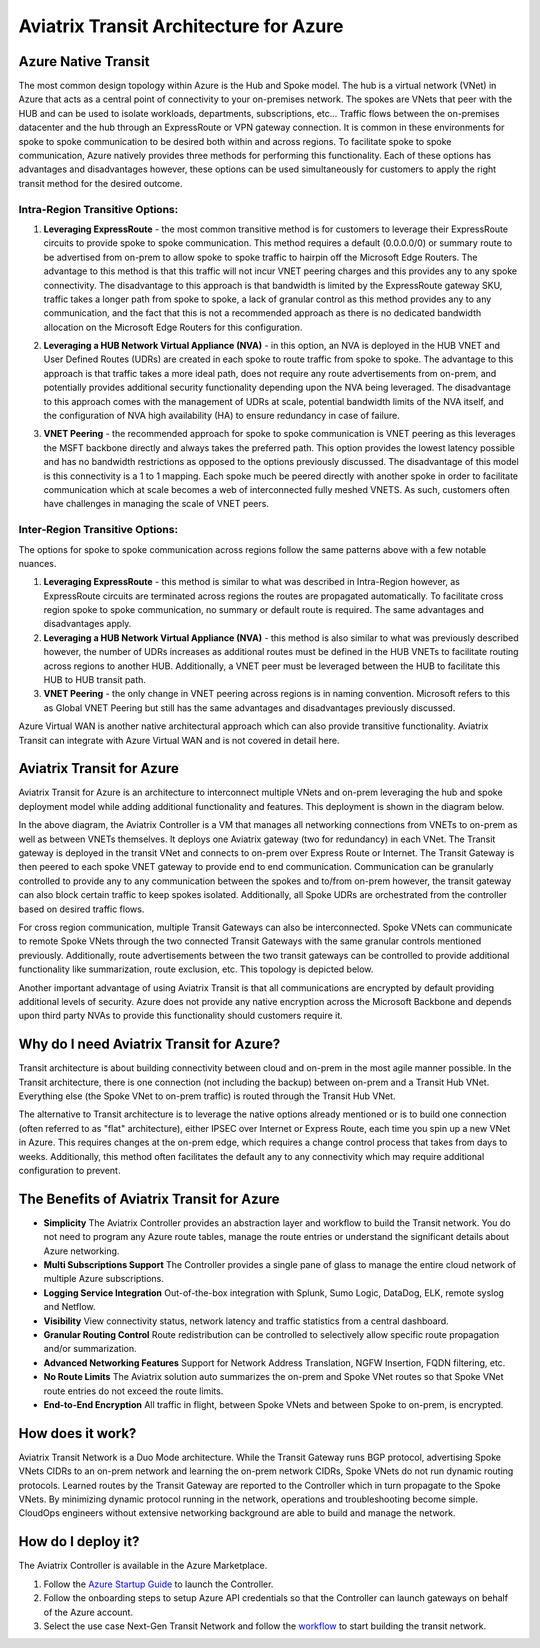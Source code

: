 .. meta::
   :description: Aviatrix Transit for Azure
   :keywords: Aviatrix Transit Architecture for Azure

============================================
Aviatrix Transit Architecture for Azure
============================================

Azure Native Transit
---------------------------------------------------------------
The most common design topology within Azure is the Hub and Spoke model. The hub is a virtual network (VNet) in Azure that acts as a central point of connectivity to your on-premises network. The spokes are VNets that peer with the HUB and can be used to isolate workloads, departments, subscriptions, etc... Traffic flows between the on-premises datacenter and the hub through an ExpressRoute or VPN gateway connection.  It is common in these environments for spoke to spoke communication to be desired both within and across regions.  To facilitate spoke to spoke communication, Azure natively provides three methods for performing this functionality.  Each of these options has advantages and disadvantages however, these options can be used simultaneously for customers to apply the right transit method for the desired outcome.

|hub-spoke|

Intra-Region Transitive Options:
################################

1. **Leveraging ExpressRoute** - the most common transitive method is for customers to leverage their ExpressRoute circuits to provide spoke to spoke communication.  This method requires a default (0.0.0.0/0) or summary route to be advertised from on-prem to allow spoke to spoke traffic to hairpin off the Microsoft Edge Routers.  The advantage to this method is that this traffic will not incur VNET peering charges and this provides any to any spoke connectivity.  The disadvantage to this approach is that bandwidth is limited by the ExpressRoute gateway SKU, traffic takes a longer path from spoke to spoke, a lack of granular control as this method provides any to any communication, and the fact that this is not a recommended approach as there is no dedicated bandwidth allocation on the Microsoft Edge Routers for this configuration.

|S2SER|

2. **Leveraging a HUB Network Virtual Appliance (NVA)** - in this option, an NVA is deployed in the HUB VNET and User Defined Routes (UDRs) are created in each spoke to route traffic from spoke to spoke.  The advantage to this approach is that traffic takes a more ideal path, does not require any route advertisements from on-prem, and potentially provides additional security functionality depending upon the NVA being leveraged.  The disadvantage to this approach comes with the management of UDRs at scale, potential bandwidth limits of the NVA itself, and the configuration of NVA high availability (HA) to ensure redundancy in case of failure.

|S2SNVA|

3. **VNET Peering** - the recommended approach for spoke to spoke communication is VNET peering as this leverages the MSFT backbone directly and always takes the preferred path.  This option provides the lowest latency possible and has no bandwidth restrictions as opposed to the options previously discussed.  The disadvantage of this model is this connectivity is a 1 to 1 mapping.  Each spoke much be peered directly with another spoke in order to facilitate communication which at scale becomes a web of interconnected fully meshed VNETS.  As such, customers often have challenges in managing the scale of VNET peers.

|S2SPeer|

Inter-Region Transitive Options:
################################

The options for spoke to spoke communication across regions follow the same patterns above with a few notable nuances.  

1. **Leveraging ExpressRoute** - this method is similar to what was described in Intra-Region however, as ExpressRoute circuits are terminated across regions the routes are propagated automatically.  To facilitate cross region spoke to spoke communication, no summary or default route is required.  The same advantages and disadvantages apply.

2. **Leveraging a HUB Network Virtual Appliance (NVA)** - this method is also similar to what was previously described however, the number of UDRs increases as additional routes must be defined in the HUB VNETs to facilitate routing across regions to another HUB.  Additionally, a VNET peer must be leveraged between the HUB to facilitate this HUB to HUB transit path.

3. **VNET Peering** - the only change in VNET peering across regions is in naming convention.  Microsoft refers to this as Global VNET Peering but still has the same advantages and disadvantages previously discussed.

.. Note:: 

Azure Virtual WAN is another native architectural approach which can also provide transitive functionality.  Aviatrix Transit can integrate with Azure Virtual WAN and is not covered in detail here.


Aviatrix Transit for Azure
---------------------------------------------------------------

Aviatrix Transit for Azure is an architecture to interconnect multiple VNets and on-prem leveraging the hub and spoke deployment model while adding additional functionality and features.  This deployment is shown in the diagram below. 

|nextgentransit_for_azure|

In the above diagram, the Aviatrix Controller is a VM that manages all networking connections from VNETs to on-prem as well as between VNETs themselves. It deploys one Aviatrix gateway (two for redundancy) in each VNet. The Transit gateway is deployed in the transit VNet and connects to on-prem over Express Route or Internet.  The Transit Gateway is then peered to each spoke VNET gateway to provide end to end communication.  Communication can be granularly controlled to provide any to any communication between the spokes and to/from on-prem however, the transit gateway can also block certain traffic to keep spokes isolated.  Additionally, all Spoke UDRs are orchestrated from the controller based on desired traffic flows. 

For cross region communication, multiple Transit Gateways can also be interconnected. Spoke VNets can communicate to remote Spoke VNets through the two connected Transit Gateways with the same granular controls mentioned previously.  Additionally, route advertisements between the two transit gateways can be controlled to provide additional functionality like summarization, route exclusion, etc. This topology is depicted below.    

|multiregion_azure|

Another important advantage of using Aviatrix Transit is that all communications are encrypted by default providing additional levels of security.  Azure does not provide any native encryption across the Microsoft Backbone and depends upon third party NVAs to provide this functionality should customers require it.

Why do I need Aviatrix Transit for Azure?
------------------------------------------------------

Transit architecture is about building connectivity between cloud and on-prem in the most agile manner possible. In the Transit architecture, there is one connection (not including the backup) between on-prem and a Transit Hub VNet. Everything else (the Spoke VNet to on-prem traffic) is routed through the Transit Hub VNet.

The alternative to Transit architecture is to leverage the native options already mentioned or is to build one connection (often referred to as "flat" architecture), either IPSEC over Internet or Express Route, each time you spin up a new VNet in Azure. This requires changes at the on-prem edge, which requires a change control process that takes from days to weeks.  Additionally, this method often facilitates the default any to any connectivity which may require additional configuration to prevent.


The Benefits of Aviatrix Transit for Azure
-------------------------------------------------------------------

- **Simplicity** The Aviatrix Controller provides an abstraction layer and workflow to build the Transit network. You do not need to program any Azure route tables, manage the route entries or understand the significant details about Azure networking.
- **Multi Subscriptions Support** The Controller provides a single pane of glass to manage the entire cloud network of multiple Azure subscriptions. 
- **Logging Service Integration** Out-of-the-box integration with Splunk, Sumo Logic, DataDog, ELK, remote syslog and Netflow.
- **Visibility** View connectivity status, network latency and traffic statistics from a central dashboard. 
- **Granular Routing Control** Route redistribution can be controlled to selectively allow specific route propagation and/or summarization. 
- **Advanced Networking Features** Support for Network Address Translation, NGFW Insertion, FQDN filtering, etc. 
- **No Route Limits** The Aviatrix solution auto summarizes the on-prem and Spoke VNet routes so that Spoke VNet route entries do not exceed the route limits. 
- **End-to-End Encryption** All traffic in flight, between Spoke VNets and between Spoke to on-prem, is encrypted.

How does it work?
-------------------------------------------------------------------------------------------------

Aviatrix Transit Network is a Duo Mode architecture. While the Transit Gateway runs BGP protocol, advertising Spoke VNets CIDRs to an on-prem network and learning the on-prem network CIDRs, Spoke VNets do not run dynamic routing protocols. Learned routes by the Transit Gateway are reported to the Controller which in turn propagate to the Spoke VNets. By minimizing dynamic protocol running in the network, operations and troubleshooting become simple. CloudOps engineers without extensive networking background are able to build and manage the network.



How do I deploy it?
--------------------------------------------------------------------

The Aviatrix Controller is available in the Azure Marketplace. 

1. Follow the `Azure Startup Guide <https://docs.aviatrix.com/StartUpGuides/azure-aviatrix-cloud-controller-startup-guide.html>`_ to launch the Controller. 
#. Follow the onboarding steps to setup Azure API credentials so that the Controller can launch gateways on behalf of the Azure account. 
#. Select the use case Next-Gen Transit Network and follow the `workflow <https://docs.aviatrix.com/HowTos/transitvpc_workflow.html>`_ to start building the transit network.   


.. |nextgentransit_for_azure| image:: nextgentransit_for_azure_media/nextgentransit_for_azure.png
   :scale: 30%

.. |multiregion_azure| image:: nextgentransit_for_azure_media/multiregion_azure.png
   :scale: 30%

.. |hub-spoke| image:: nextgentransit_for_azure_media/hub-spoke.png
   :scale: 30%

.. |S2SER| image:: nextgentransit_for_azure_media/S2SER.png
   :scale: 30%

.. |S2SNVA| image:: nextgentransit_for_azure_media/S2SNVA.png
   :scale: 30%

.. |S2SPeer| image:: nextgentransit_for_azure_media/S2SPeer.png
   :scale: 30%

.. disqus::

